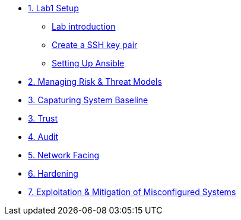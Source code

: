 * xref:Lab1_Setup.adoc[1. Lab1 Setup]
** xref:Lab1_Setup.adoc#introduction[Lab introduction]
** xref:Lab1_Setup.adoc#sshkeypair[Create a SSH key pair]
** xref:RHEL9_Ansible_Setup.adoc[Setting Up Ansible]
* xref:Lab2.adoc[2. Managing Risk & Threat Models]
* xref:Lab3.adoc[3. Capaturing System Baseline]
* xref:Lab3.adoc[3. Trust]
* xref:Lab4.adoc[4. Audit]
* xref:Lab5.adoc[5. Network Facing]
* xref:Lab6.adoc[6. Hardening]
* xref:Lab7.adoc[7. Exploitation & Mitigation of Misconfigured Systems]
